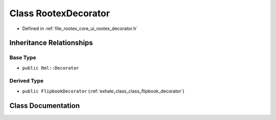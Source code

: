 .. _exhale_class_class_rootex_decorator:

Class RootexDecorator
=====================

- Defined in :ref:`file_rootex_core_ui_rootex_decorator.h`


Inheritance Relationships
-------------------------

Base Type
*********

- ``public Rml::Decorator``


Derived Type
************

- ``public FlipbookDecorator`` (:ref:`exhale_class_class_flipbook_decorator`)


Class Documentation
-------------------


.. doxygenclass:: RootexDecorator
   :members:
   :protected-members:
   :undoc-members: